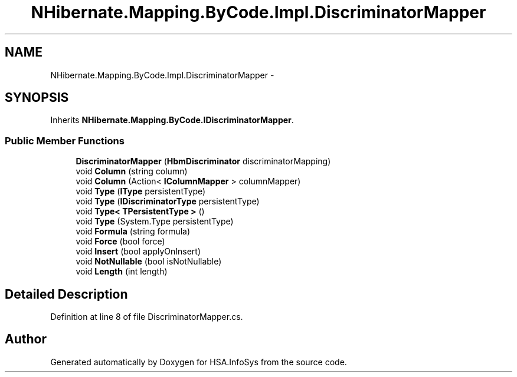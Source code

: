 .TH "NHibernate.Mapping.ByCode.Impl.DiscriminatorMapper" 3 "Fri Jul 5 2013" "Version 1.0" "HSA.InfoSys" \" -*- nroff -*-
.ad l
.nh
.SH NAME
NHibernate.Mapping.ByCode.Impl.DiscriminatorMapper \- 
.SH SYNOPSIS
.br
.PP
.PP
Inherits \fBNHibernate\&.Mapping\&.ByCode\&.IDiscriminatorMapper\fP\&.
.SS "Public Member Functions"

.in +1c
.ti -1c
.RI "\fBDiscriminatorMapper\fP (\fBHbmDiscriminator\fP discriminatorMapping)"
.br
.ti -1c
.RI "void \fBColumn\fP (string column)"
.br
.ti -1c
.RI "void \fBColumn\fP (Action< \fBIColumnMapper\fP > columnMapper)"
.br
.ti -1c
.RI "void \fBType\fP (\fBIType\fP persistentType)"
.br
.ti -1c
.RI "void \fBType\fP (\fBIDiscriminatorType\fP persistentType)"
.br
.ti -1c
.RI "void \fBType< TPersistentType >\fP ()"
.br
.ti -1c
.RI "void \fBType\fP (System\&.Type persistentType)"
.br
.ti -1c
.RI "void \fBFormula\fP (string formula)"
.br
.ti -1c
.RI "void \fBForce\fP (bool force)"
.br
.ti -1c
.RI "void \fBInsert\fP (bool applyOnInsert)"
.br
.ti -1c
.RI "void \fBNotNullable\fP (bool isNotNullable)"
.br
.ti -1c
.RI "void \fBLength\fP (int length)"
.br
.in -1c
.SH "Detailed Description"
.PP 
Definition at line 8 of file DiscriminatorMapper\&.cs\&.

.SH "Author"
.PP 
Generated automatically by Doxygen for HSA\&.InfoSys from the source code\&.

